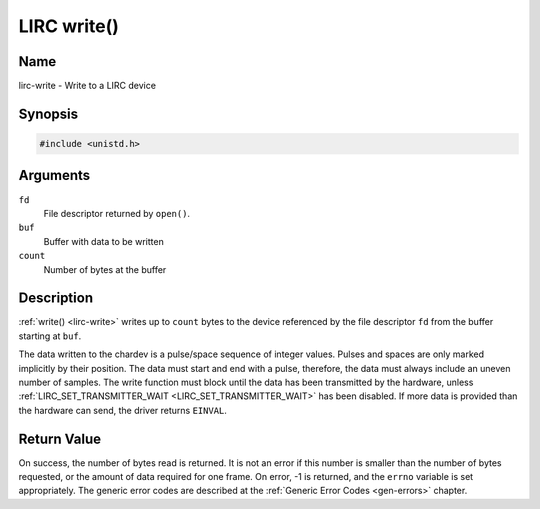 .. -*- coding: utf-8; mode: rst -*-

.. _lirc-write:

************
LIRC write()
************

Name
====

lirc-write - Write to a LIRC device


Synopsis
========

.. code-block:: c

    #include <unistd.h>


.. c:function:: ssize_t write( int fd, void *buf, size_t count )
    :name: lirc-write

Arguments
=========

``fd``
    File descriptor returned by ``open()``.

``buf``
    Buffer with data to be written

``count``
    Number of bytes at the buffer

Description
===========

:ref:`write() <lirc-write>` writes up to ``count`` bytes to the device
referenced by the file descriptor ``fd`` from the buffer starting at
``buf``.

The data written to the chardev is a pulse/space sequence of integer
values. Pulses and spaces are only marked implicitly by their position.
The data must start and end with a pulse, therefore, the data must
always include an uneven number of samples. The write function must
block until the data has been transmitted by the hardware, unless
:ref:`LIRC_SET_TRANSMITTER_WAIT <LIRC_SET_TRANSMITTER_WAIT>` has been
disabled. If more data is provided than the hardware can send, the driver
returns ``EINVAL``.


Return Value
============

On success, the number of bytes read is returned. It is not an error if
this number is smaller than the number of bytes requested, or the amount
of data required for one frame.  On error, -1 is returned, and the ``errno``
variable is set appropriately. The generic error codes are described at the
:ref:`Generic Error Codes <gen-errors>` chapter.
